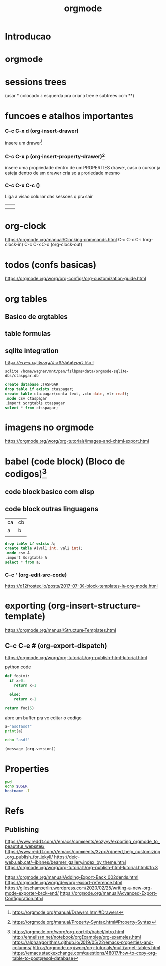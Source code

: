 #+Title: orgmode

* Introducao

* orgmode
  :PROPERTIES:
  :CATEGORY: orgmode
  :COLUMNS:  %25ITEM %1PRIORITY %10TAGS
  :ARCHIVE:  teste
  :ORDERED:  t
  :END:  
:LOGBOOK:
CLOCK: [2021-10-13 qua 11:01]--[2021-10-13 qua 11:06] =>  0:05
:END:
* sessions trees
(usar * colocado a esquerda pra criar a tree e subtrees com **)
* funcoes e atalhos importantes
*** C-c C-x d (org-insert-drawer)
insere um drawer[fn:2]                                                                                         
*** C-c C-x p (org-insert-property-drawer)[fn:3]
insere uma propriedade dentro de um PROPERTIES drawer, caso o cursor ja esteja dentro de um drawer cria so a proriedade mesmo

*** C-c C-x C-c ()
Liga a visao colunar das sessoes
q pra sair 

#+Name: CTASPGAR
|   |   |
|   |   |

* org-clock
https://orgmode.org/manual/Clocking-commands.html
C-c C-x C-i (org-clock-in)
C-c C-x C-o (org-clock-out)


* todos (confs basicas)
https://orgmode.org/worg/org-configs/org-customization-guide.html
#+TAGS: home(h) work(w) @computer(c) @phone(p) errants(e)
* org tables
** Basico de orgtables
** table formulas
** sqlite integration
https://www.sqlite.org/draft/datatype3.html

#+BEGIN_SRC shell
sqlite /home/wagner/mnt/pen/fzlbpms/data/orgmode-sqlite-dbs/ctaspgar.db
#+END_SRC

#+begin_src sqlite :db /home/wagner/mnt/pen/fzlbpms/data/orgmode-sqlite-dbs/ :var orgtable=ctaspgar :colnames yes
  create database CTASPGAR
  drop table if exists ctaspagar;
  create table ctaspagar(conta text, vcto date, vlr real);
  .mode csv ctaspagar
  .import $orgtable ctaspagar
  select * from ctaspagar;
#+end_src


* imagens no orgmode
https://orgmode.org/worg/org-tutorials/images-and-xhtml-export.html
* babel (code block) (Bloco de codigos)[fn:babel]
** code block basico com elisp
** code block outras linguagens
#+Name: A
| ca | cb |
| a  | b  |
|    |    |
#+begin_src sqlite :db /home/wagner/mnt/pen/fzlbpms/data/orgmode-sqlite-dbs/ctaspgar.db :var orgtable=A :colnames yes
drop table if exists A;
create table A(val1 int, val2 int);
.mode csv A
.import $orgtable A
select * from a;
#+end_src

#+RESULTS:
| val1 | val2 |
|------+------|
| a    | b    |
|      |      |

***  C-c ' (org-edit-src-code)
https://d12frosted.io/posts/2017-07-30-block-templates-in-org-mode.html



* exporting (org-insert-structure-template)
https://orgmode.org/manual/Structure-Templates.html

** C-c C-e # (org-export-dispatch) 
https://orgmode.org/worg/org-tutorials/org-publish-html-tutorial.html


**** python code

#+NAME PYTHONCODE1
#+begin_src python
def foo(x):
  if x>0:
    return x+1

  else:
    return x-1

return foo(5)
#+end_src

#+RESULTS:
: 6

abre um buffer pra vc editar o codigo

#+begin_src python
a="asdfasdf"
print(a)
#+end_src

#+RESULTS:


#+begin_src sh :shebang "#!/bin/bash"
echo "asdf"
#+end_src

#+begin_src elisp
  (message (org-version))
#+end_src

#+RESULTS:
: 8.2.10


* Properties 

#+BEGIN_SRC bash :dir /wagner@127.0.0.1:
  pwd
  echo $USER
  hostname -I
#+END_SRC
  
* Refs
[fn:1]  https://orgmode.org/manual/index.html
[fn:2]  https://orgmode.org/manual/Drawers.html#Drawers
[fn:3]  https://orgmode.org/manual/Property-Syntax.html#Property-Syntax
[fn:babel] https://orgmode.org/worg/org-contrib/babel/intro.html
http://ehneilsen.net/notebook/orgExamples/org-examples.html
https://alphaalgorithms.github.io/2019/05/22/emacs-properties-and-columns/
https://orgmode.org/worg/org-tutorials/multitarget-tables.html
https://emacs.stackexchange.com/questions/48017/how-to-copy-org-table-to-postgresql-database

** Publishing
https://www.reddit.com/r/emacs/comments/eozyyv/exporting_orgmode_to_beautiful_websites/
https://www.reddit.com/r/emacs/comments/3zpx7p/need_help_customizing_org_publish_for_jekyll/
https://deic-web.uab.cat/~iblanes/beamer_gallery/index_by_theme.html
https://orgmode.org/worg/org-tutorials/org-publish-html-tutorial.html#fn.3


https://orgmode.org/manual/Adding-Export-Back_002dends.html
https://orgmode.org/worg/dev/org-export-reference.html
https://gileschamberlin.wordpress.com/2020/02/25/writing-a-new-org-mode-exporter-back-end/
https://orgmode.org/manual/Advanced-Export-Configuration.html
